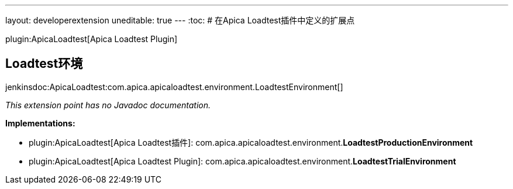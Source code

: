 ---
layout: developerextension
uneditable: true
---
:toc:
# 在Apica Loadtest插件中定义的扩展点

plugin:ApicaLoadtest[Apica Loadtest Plugin]

## Loadtest环境
+jenkinsdoc:ApicaLoadtest:com.apica.apicaloadtest.environment.LoadtestEnvironment[]+

_This extension point has no Javadoc documentation._

**Implementations:**

* plugin:ApicaLoadtest[Apica Loadtest插件]: com.+++<wbr/>+++apica.+++<wbr/>+++apicaloadtest.+++<wbr/>+++environment.+++<wbr/>+++**LoadtestProductionEnvironment** 
* plugin:ApicaLoadtest[Apica Loadtest Plugin]: com.+++<wbr/>+++apica.+++<wbr/>+++apicaloadtest.+++<wbr/>+++environment.+++<wbr/>+++**LoadtestTrialEnvironment** 

